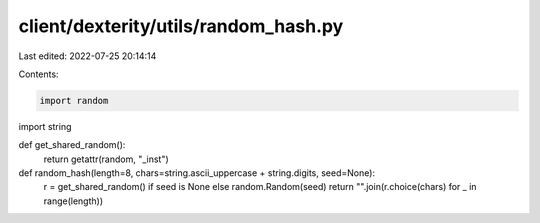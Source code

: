 client/dexterity/utils/random_hash.py
=====================================

Last edited: 2022-07-25 20:14:14

Contents:

.. code-block:: py

    import random
import string


def get_shared_random():
    return getattr(random, "_inst")


def random_hash(length=8, chars=string.ascii_uppercase + string.digits, seed=None):
    r = get_shared_random() if seed is None else random.Random(seed)
    return "".join(r.choice(chars) for _ in range(length))


